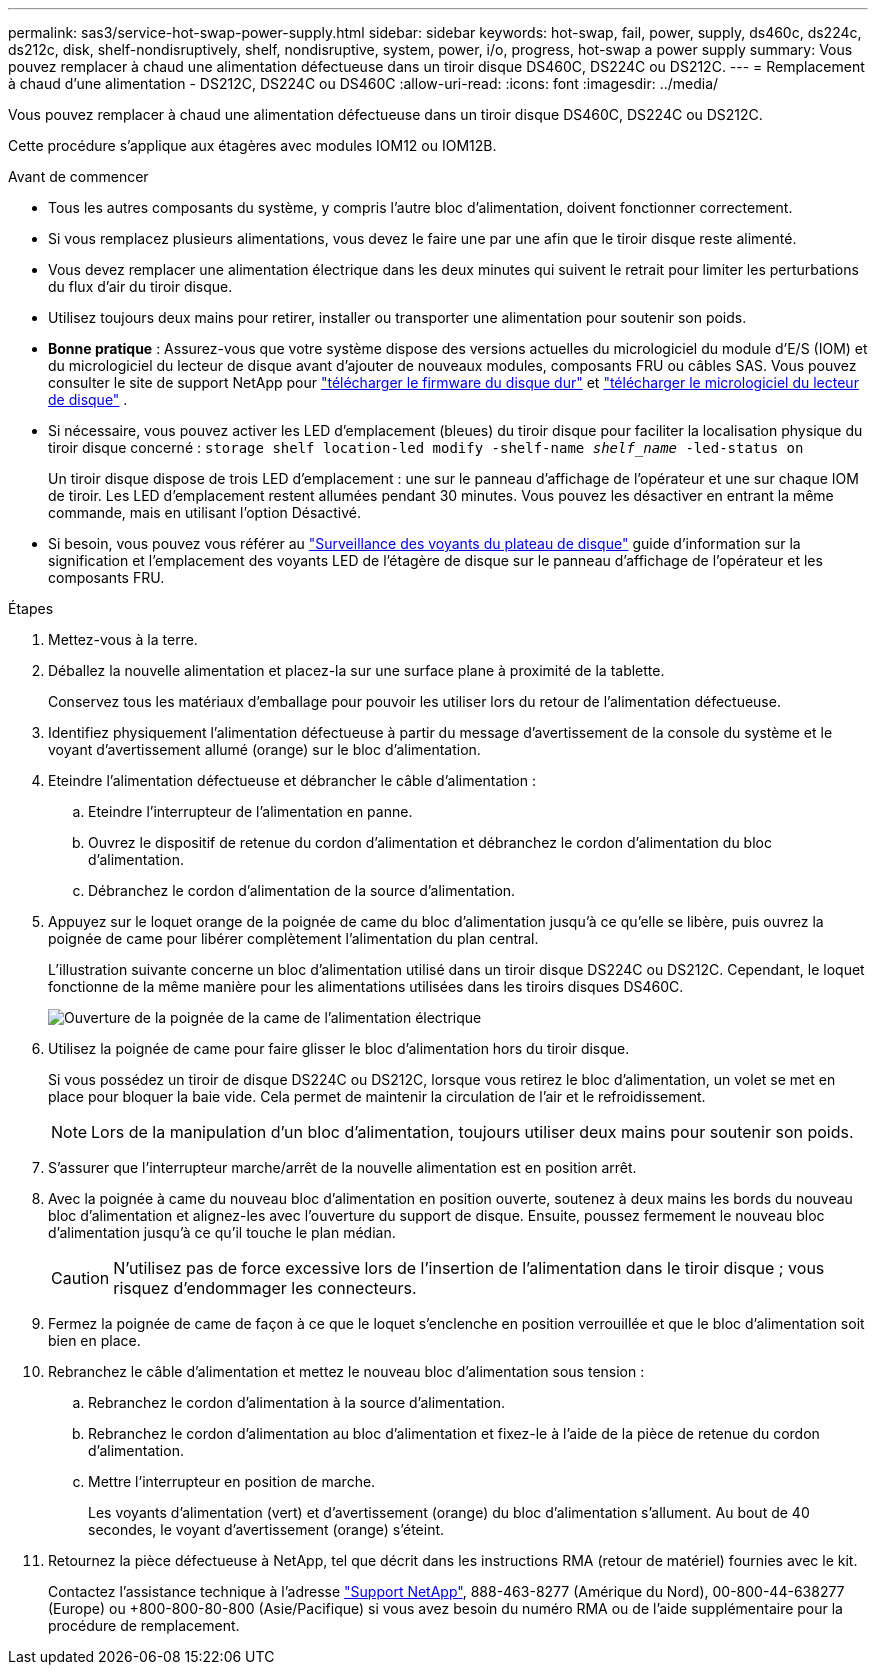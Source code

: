 ---
permalink: sas3/service-hot-swap-power-supply.html 
sidebar: sidebar 
keywords: hot-swap, fail, power, supply, ds460c, ds224c, ds212c, disk, shelf-nondisruptively, shelf, nondisruptive, system, power, i/o, progress, hot-swap a power supply 
summary: Vous pouvez remplacer à chaud une alimentation défectueuse dans un tiroir disque DS460C, DS224C ou DS212C. 
---
= Remplacement à chaud d'une alimentation - DS212C, DS224C ou DS460C
:allow-uri-read: 
:icons: font
:imagesdir: ../media/


[role="lead"]
Vous pouvez remplacer à chaud une alimentation défectueuse dans un tiroir disque DS460C, DS224C ou DS212C.

Cette procédure s'applique aux étagères avec modules IOM12 ou IOM12B.

.Avant de commencer
* Tous les autres composants du système, y compris l'autre bloc d'alimentation, doivent fonctionner correctement.
* Si vous remplacez plusieurs alimentations, vous devez le faire une par une afin que le tiroir disque reste alimenté.
* Vous devez remplacer une alimentation électrique dans les deux minutes qui suivent le retrait pour limiter les perturbations du flux d'air du tiroir disque.
* Utilisez toujours deux mains pour retirer, installer ou transporter une alimentation pour soutenir son poids.
* *Bonne pratique* : Assurez-vous que votre système dispose des versions actuelles du micrologiciel du module d'E/S (IOM) et du micrologiciel du lecteur de disque avant d'ajouter de nouveaux modules, composants FRU ou câbles SAS. Vous pouvez consulter le site de support NetApp pour  https://mysupport.netapp.com/site/downloads/firmware/disk-shelf-firmware["télécharger le firmware du disque dur"] et  https://mysupport.netapp.com/site/downloads/firmware/disk-drive-firmware["télécharger le micrologiciel du lecteur de disque"] .
* Si nécessaire, vous pouvez activer les LED d'emplacement (bleues) du tiroir disque pour faciliter la localisation physique du tiroir disque concerné : `storage shelf location-led modify -shelf-name _shelf_name_ -led-status on`
+
Un tiroir disque dispose de trois LED d'emplacement : une sur le panneau d'affichage de l'opérateur et une sur chaque IOM de tiroir. Les LED d'emplacement restent allumées pendant 30 minutes. Vous pouvez les désactiver en entrant la même commande, mais en utilisant l'option Désactivé.

* Si besoin, vous pouvez vous référer au link:/sas3/service-monitor-leds.html#operator-display-panel-leds["Surveillance des voyants du plateau de disque"] guide d'information sur la signification et l'emplacement des voyants LED de l'étagère de disque sur le panneau d'affichage de l'opérateur et les composants FRU.


.Étapes
. Mettez-vous à la terre.
. Déballez la nouvelle alimentation et placez-la sur une surface plane à proximité de la tablette.
+
Conservez tous les matériaux d'emballage pour pouvoir les utiliser lors du retour de l'alimentation défectueuse.

. Identifiez physiquement l'alimentation défectueuse à partir du message d'avertissement de la console du système et le voyant d'avertissement allumé (orange) sur le bloc d'alimentation.
. Eteindre l'alimentation défectueuse et débrancher le câble d'alimentation :
+
.. Eteindre l'interrupteur de l'alimentation en panne.
.. Ouvrez le dispositif de retenue du cordon d'alimentation et débranchez le cordon d'alimentation du bloc d'alimentation.
.. Débranchez le cordon d'alimentation de la source d'alimentation.


. Appuyez sur le loquet orange de la poignée de came du bloc d'alimentation jusqu'à ce qu'elle se libère, puis ouvrez la poignée de came pour libérer complètement l'alimentation du plan central.
+
L'illustration suivante concerne un bloc d'alimentation utilisé dans un tiroir disque DS224C ou DS212C. Cependant, le loquet fonctionne de la même manière pour les alimentations utilisées dans les tiroirs disques DS460C.

+
image::../media/drw_2600_psu.gif[Ouverture de la poignée de la came de l'alimentation électrique]

. Utilisez la poignée de came pour faire glisser le bloc d'alimentation hors du tiroir disque.
+
Si vous possédez un tiroir de disque DS224C ou DS212C, lorsque vous retirez le bloc d'alimentation, un volet se met en place pour bloquer la baie vide. Cela permet de maintenir la circulation de l'air et le refroidissement.

+

NOTE: Lors de la manipulation d'un bloc d'alimentation, toujours utiliser deux mains pour soutenir son poids.

. S'assurer que l'interrupteur marche/arrêt de la nouvelle alimentation est en position arrêt.
. Avec la poignée à came du nouveau bloc d'alimentation en position ouverte, soutenez à deux mains les bords du nouveau bloc d'alimentation et alignez-les avec l'ouverture du support de disque. Ensuite, poussez fermement le nouveau bloc d'alimentation jusqu'à ce qu'il touche le plan médian.
+

CAUTION: N'utilisez pas de force excessive lors de l'insertion de l'alimentation dans le tiroir disque ; vous risquez d'endommager les connecteurs.

. Fermez la poignée de came de façon à ce que le loquet s'enclenche en position verrouillée et que le bloc d'alimentation soit bien en place.
. Rebranchez le câble d'alimentation et mettez le nouveau bloc d'alimentation sous tension :
+
.. Rebranchez le cordon d'alimentation à la source d'alimentation.
.. Rebranchez le cordon d'alimentation au bloc d'alimentation et fixez-le à l'aide de la pièce de retenue du cordon d'alimentation.
.. Mettre l'interrupteur en position de marche.
+
Les voyants d'alimentation (vert) et d'avertissement (orange) du bloc d'alimentation s'allument. Au bout de 40 secondes, le voyant d'avertissement (orange) s'éteint.



. Retournez la pièce défectueuse à NetApp, tel que décrit dans les instructions RMA (retour de matériel) fournies avec le kit.
+
Contactez l'assistance technique à l'adresse https://mysupport.netapp.com/site/global/dashboard["Support NetApp"], 888-463-8277 (Amérique du Nord), 00-800-44-638277 (Europe) ou +800-800-80-800 (Asie/Pacifique) si vous avez besoin du numéro RMA ou de l'aide supplémentaire pour la procédure de remplacement.


